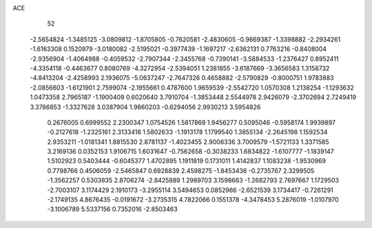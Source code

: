 ACE 
   52
  -2.5654824  -1.3485125  -3.0809812  -1.8705805  -0.7620581  -2.4830605
  -0.9669387  -1.3398882  -2.2934261  -1.6163308   0.1520979  -3.0180082
  -2.5195021  -0.3977439  -1.1697217  -2.6362131   0.7763216  -0.8408004
  -2.9356904  -1.4064988  -0.4059532  -2.7907344  -2.3455768  -0.7390141
  -3.5884533  -1.2376427   0.8952411  -4.3354118  -0.4463677   0.8080769
  -4.3272954  -2.5394051   1.2381855  -3.6187669  -3.3656583   1.3158732
  -4.8413204  -2.4258993   2.1936075  -5.0637247  -2.7647326   0.4658882
  -2.5790829  -0.8000751   1.9783883  -2.0856603  -1.6121901   2.7599074
  -2.1955661   0.4787600   1.9659539  -2.5542720   1.0570308   1.2138254
  -1.1293632   1.0473358   2.7965187  -1.1900409   0.6020640   3.7910704
  -1.3853448   2.5544978   2.9426079  -2.3702694   2.7249419   3.3786853
  -1.3327628   3.0387904   1.9660203  -0.6294056   2.9930213   3.5954826
   0.2676005   0.6999552   2.2300347   1.0754526   1.5817869   1.9456277
   0.5095046  -0.5958174   1.9939897  -0.2127618  -1.2325161   2.3133418
   1.5802633  -1.1913178   1.1799540   1.3855134  -2.2645198   1.1592534
   2.9353211  -1.0181341   1.8815530   2.8781137  -1.4023455   2.9006336
   3.7009579  -1.5721133   1.3371585   3.2169136   0.0352153   1.9106715
   1.6031647  -0.7562658  -0.3038233   1.6834822  -1.6107777  -1.1839147
   1.5102923   0.5403444  -0.6045377   1.4702895   1.1911819   0.1731011
   1.4142837   1.1083238  -1.9530969   0.7798766   0.4506059  -2.5465847
   0.6928839   2.4598275  -1.8453436  -0.2735767   2.3299505  -1.3562257
   0.5303835   2.8706274  -2.8425889   1.2989703   3.1598663  -1.2682793
   2.7697667   1.1729503  -2.7003107   3.1174429   2.1910173  -3.2955114
   3.5494653   0.0852966  -2.6521539   3.1734417  -0.7261291  -2.1749135
   4.8676435  -0.0191672  -3.2735315   4.7822066   0.1551378  -4.3478453
   5.2876019  -1.0107970  -3.1006789   5.5337156   0.7352016  -2.8503463
